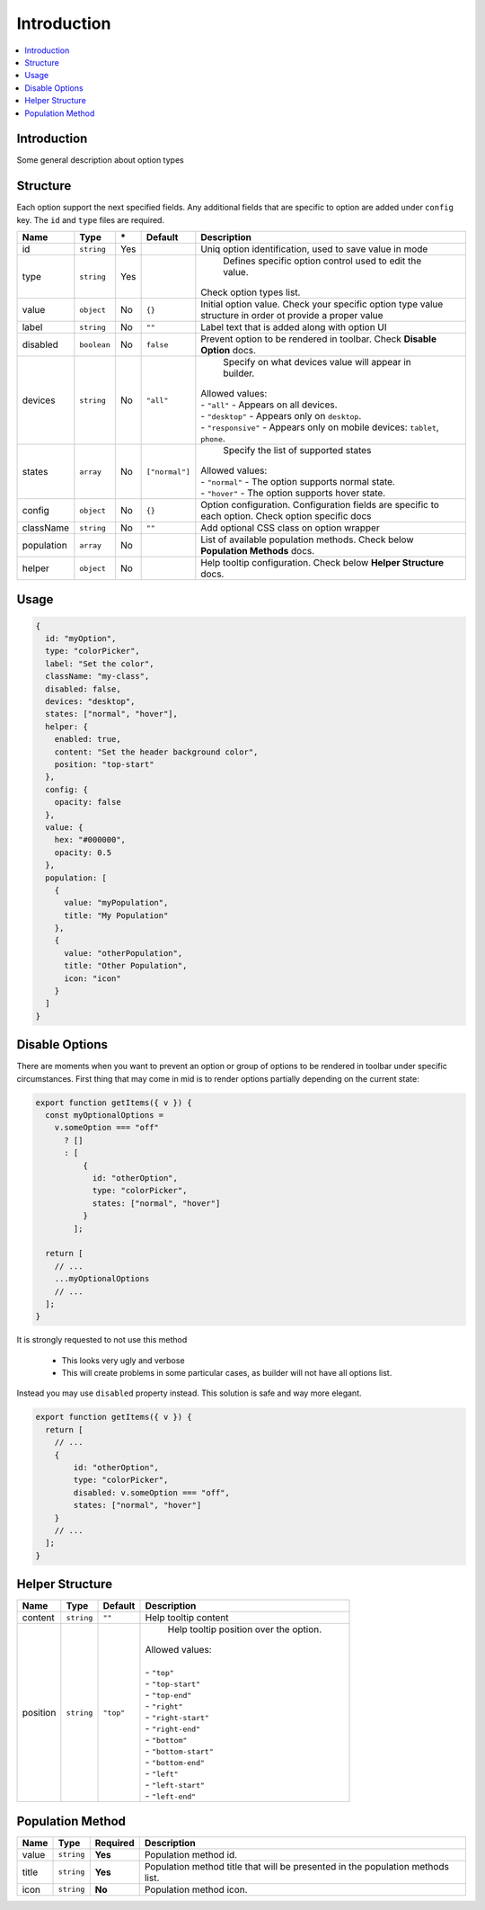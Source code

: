 Introduction
============

.. contents::
    :local:
    :backlinks: top

Introduction
------------

Some general description about option types

Structure
---------

Each option support the next specified fields. Any additional fields that are specific to option are added under ``config`` key.
The ``id`` and ``type`` files are required.

+-----------------+-------------+--------------+------------------+-----------------------------------------------------------------------------------------------------------------------------------------------------------------------+
| **Name**        | **Type**    | **\***       | **Default**      | **Description**                                                                                                                                                       |
+=================+=============+==============+==================+=======================================================================================================================================================================+
| id              | ``string``  | Yes          |                  | Uniq option identification, used to save value in mode                                                                                                                |
+-----------------+-------------+--------------+------------------+-----------------------------------------------------------------------------------------------------------------------------------------------------------------------+
| type            | ``string``  | Yes          |                  | Defines specific option control used to edit the value.                                                                                                               |
|                 |             |              |                  || Check option types list.                                                                                                                                             |
+-----------------+-------------+--------------+------------------+-----------------------------------------------------------------------------------------------------------------------------------------------------------------------+
| value           | ``object``  | No           | ``{}``           | Initial option value. Check your specific option type value structure in order ot provide a proper value                                                              |
+-----------------+-------------+--------------+------------------+-----------------------------------------------------------------------------------------------------------------------------------------------------------------------+
| label           | ``string``  | No           | ``""``           | Label text that is added along with option UI                                                                                                                         |
+-----------------+-------------+--------------+------------------+-----------------------------------------------------------------------------------------------------------------------------------------------------------------------+
| disabled        | ``boolean`` | No           | ``false``        | Prevent option to be rendered in toolbar.                                                                                                                             |
|                 |             |              |                  | Check **Disable Option** docs.                                                                                                                                        |
+-----------------+-------------+--------------+------------------+-----------------------------------------------------------------------------------------------------------------------------------------------------------------------+
| devices         | ``string``  | No           | ``"all"``        | Specify on what devices value will appear in builder.                                                                                                                 |
|                 |             |              |                  || Allowed values:                                                                                                                                                      |
|                 |             |              |                  || - ``"all"`` - Appears on all devices.                                                                                                                                |
|                 |             |              |                  || - ``"desktop"`` - Appears only on ``desktop``.                                                                                                                       |
|                 |             |              |                  || - ``"responsive"`` - Appears only on mobile devices: ``tablet``, ``phone``.                                                                                          |
+-----------------+-------------+--------------+------------------+-----------------------------------------------------------------------------------------------------------------------------------------------------------------------+
| states          | ``array``   | No           | ``["normal"]``   | Specify the list of supported states                                                                                                                                  |
|                 |             |              |                  || Allowed values:                                                                                                                                                      |
|                 |             |              |                  || - ``"normal"`` - The option supports normal state.                                                                                                                   |
|                 |             |              |                  || - ``"hover"`` - The option supports hover state.                                                                                                                     |
+-----------------+-------------+--------------+------------------+-----------------------------------------------------------------------------------------------------------------------------------------------------------------------+
| config          | ``object``  | No           | ``{}``           | Option configuration. Configuration fields are specific to each option. Check option specific docs                                                                    |
+-----------------+-------------+--------------+------------------+-----------------------------------------------------------------------------------------------------------------------------------------------------------------------+
| className       | ``string``  | No           | ``""``           | Add optional CSS class on option wrapper                                                                                                                              |
+-----------------+-------------+--------------+------------------+-----------------------------------------------------------------------------------------------------------------------------------------------------------------------+
| population      | ``array``   | No           |                  | List of available population methods. Check below **Population Methods** docs.                                                                                        |
+-----------------+-------------+--------------+------------------+-----------------------------------------------------------------------------------------------------------------------------------------------------------------------+
| helper          | ``object``  | No           |                  | Help tooltip configuration. Check below **Helper Structure** docs.                                                                                                    |
+-----------------+-------------+--------------+------------------+-----------------------------------------------------------------------------------------------------------------------------------------------------------------------+

Usage
-----

.. code-block:: javascript

    {
      id: "myOption",
      type: "colorPicker",
      label: "Set the color",
      className: "my-class",
      disabled: false,
      devices: "desktop",
      states: ["normal", "hover"],
      helper: {
        enabled: true,
        content: "Set the header background color",
        position: "top-start"
      },
      config: {
        opacity: false
      },
      value: {
        hex: "#000000",
        opacity: 0.5
      },
      population: [
        {
          value: "myPopulation",
          title: "My Population"
        },
        {
          value: "otherPopulation",
          title: "Other Population",
          icon: "icon"
        }
      ]
    }


Disable Options
----------------
There are moments when you want to prevent an option or group of options to be rendered in toolbar under specific circumstances.
First thing that may come in mid is to render options partially depending on the current state:

.. code-block:: javascript

    export function getItems({ v }) {
      const myOptionalOptions =
        v.someOption === "off"
          ? []
          : [
              {
                id: "otherOption",
                type: "colorPicker",
                states: ["normal", "hover"]
              }
            ];

      return [
        // ...
        ...myOptionalOptions
        // ...
      ];
    }

It is strongly requested to not use this method

 - This looks very ugly and verbose
 - This will create problems in some particular cases, as builder will not have all options list.

Instead you may use ``disabled`` property instead. This solution is safe and way more elegant.

.. code-block:: javascript

    export function getItems({ v }) {
      return [
        // ...
        {
            id: "otherOption",
            type: "colorPicker",
            disabled: v.someOption === "off",
            states: ["normal", "hover"]
        }
        // ...
      ];
    }


Helper Structure
----------------

+-----------------+-------------+------------------+-----------------------------------------------------------------------------------------------------------------------------------------------------------------------+
| **Name**        | **Type**    | **Default**      | **Description**                                                                                                                                                       |
+=================+=============+==================+=======================================================================================================================================================================+
| content         | ``string``  | ``""``           | Help tooltip content                                                                                                                                                  |
+-----------------+-------------+------------------+-----------------------------------------------------------------------------------------------------------------------------------------------------------------------+
| position        | ``string``  | ``"top"``        | Help tooltip position over the option.                                                                                                                                |
|                 |             |                  || Allowed values:                                                                                                                                                      |
|                 |             |                  ||                                                                                                                                                                      |
|                 |             |                  || - ``"top"``                                                                                                                                                          |
|                 |             |                  || - ``"top-start"``                                                                                                                                                    |
|                 |             |                  || - ``"top-end"``                                                                                                                                                      |
|                 |             |                  || - ``"right"``                                                                                                                                                        |
|                 |             |                  || - ``"right-start"``                                                                                                                                                  |
|                 |             |                  || - ``"right-end"``                                                                                                                                                    |
|                 |             |                  || - ``"bottom"``                                                                                                                                                       |
|                 |             |                  || - ``"bottom-start"``                                                                                                                                                 |
|                 |             |                  || - ``"bottom-end"``                                                                                                                                                   |
|                 |             |                  || - ``"left"``                                                                                                                                                         |
|                 |             |                  || - ``"left-start"``                                                                                                                                                   |
|                 |             |                  || - ``"left-end"``                                                                                                                                                     |
+-----------------+-------------+------------------+-----------------------------------------------------------------------------------------------------------------------------------------------------------------------+


Population Method
-----------------

+-----------------+-------------+------------------+-----------------------------------------------------------------------------------------------------------------------------------------------------------------------+
| **Name**        | **Type**    | **Required**     | **Description**                                                                                                                                                       |
+=================+=============+==================+=======================================================================================================================================================================+
| value           | ``string``  | **Yes**          | Population method id.                                                                                                                                                 |
+-----------------+-------------+------------------+-----------------------------------------------------------------------------------------------------------------------------------------------------------------------+
| title           | ``string``  | **Yes**          | Population method title that will be presented in the population methods list.                                                                                        |
+-----------------+-------------+------------------+-----------------------------------------------------------------------------------------------------------------------------------------------------------------------+
| icon            | ``string``  | **No**           | Population method icon.                                                                                                                                               |
+-----------------+-------------+------------------+-----------------------------------------------------------------------------------------------------------------------------------------------------------------------+
